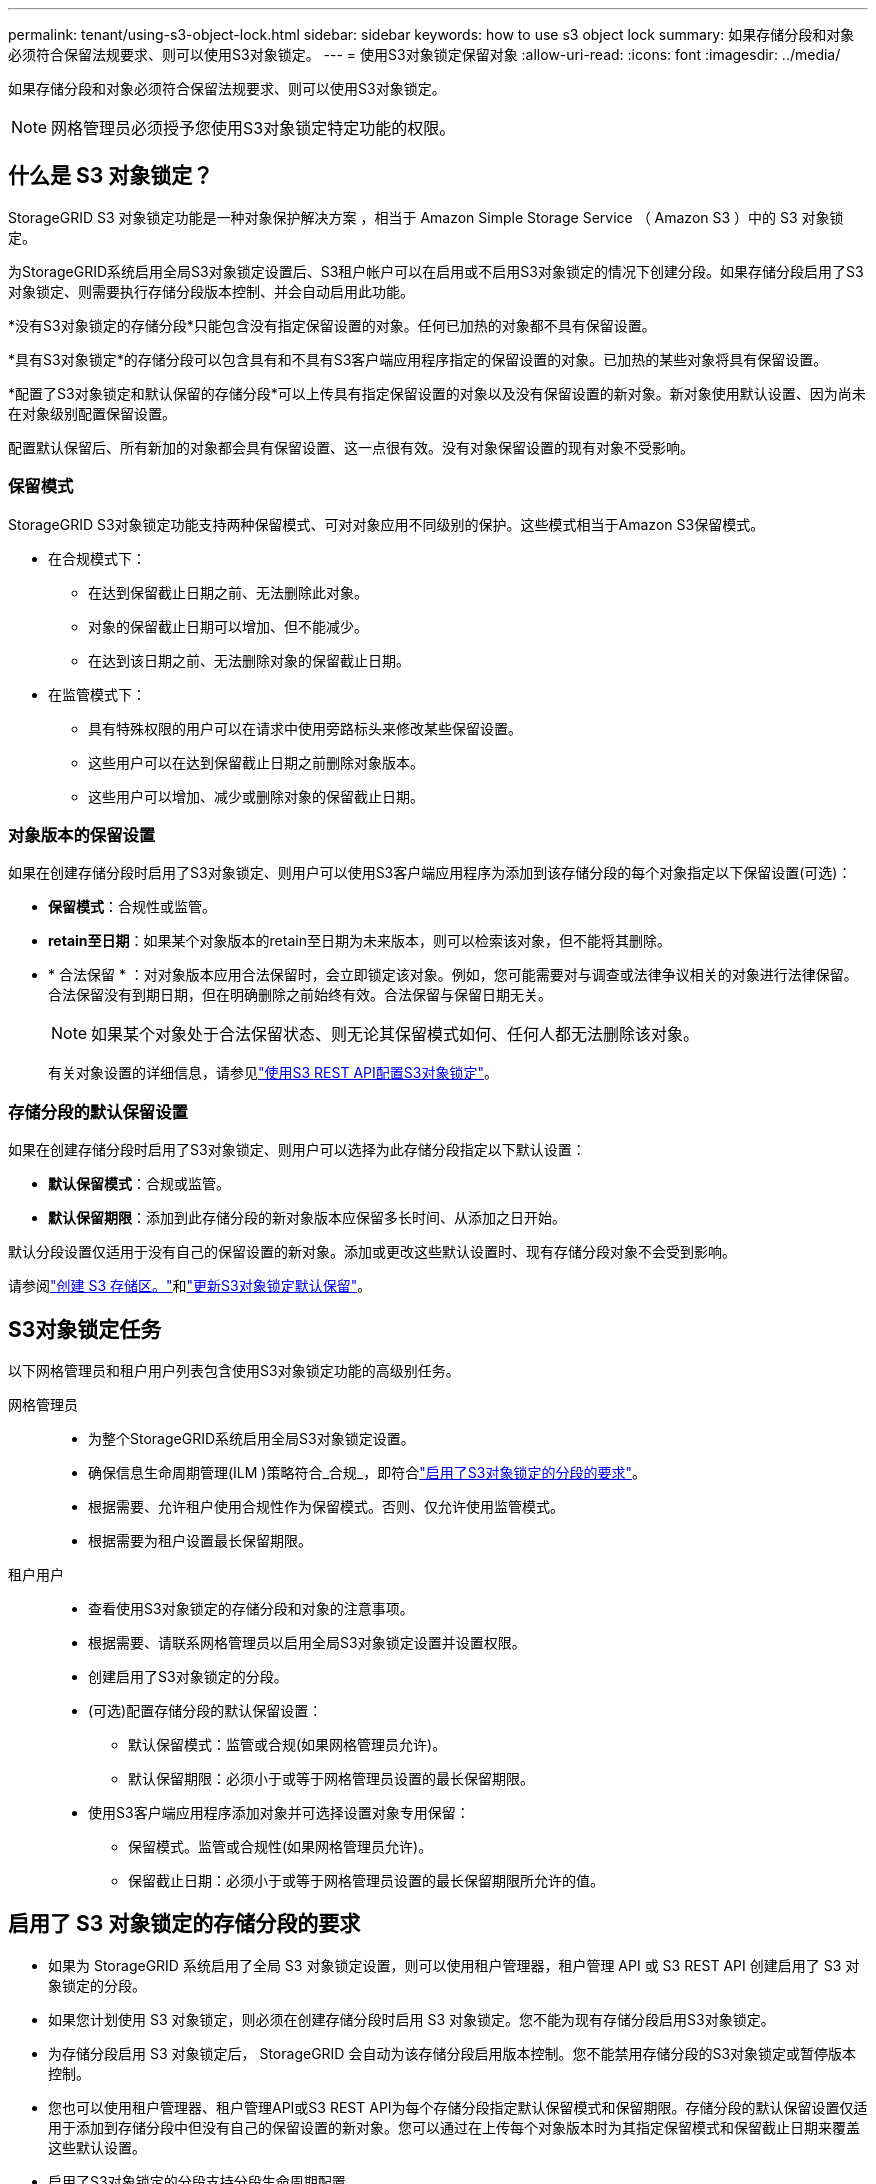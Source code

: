 ---
permalink: tenant/using-s3-object-lock.html 
sidebar: sidebar 
keywords: how to use s3 object lock 
summary: 如果存储分段和对象必须符合保留法规要求、则可以使用S3对象锁定。 
---
= 使用S3对象锁定保留对象
:allow-uri-read: 
:icons: font
:imagesdir: ../media/


[role="lead"]
如果存储分段和对象必须符合保留法规要求、则可以使用S3对象锁定。


NOTE: 网格管理员必须授予您使用S3对象锁定特定功能的权限。



== 什么是 S3 对象锁定？

StorageGRID S3 对象锁定功能是一种对象保护解决方案 ，相当于 Amazon Simple Storage Service （ Amazon S3 ）中的 S3 对象锁定。

为StorageGRID系统启用全局S3对象锁定设置后、S3租户帐户可以在启用或不启用S3对象锁定的情况下创建分段。如果存储分段启用了S3对象锁定、则需要执行存储分段版本控制、并会自动启用此功能。

*没有S3对象锁定的存储分段*只能包含没有指定保留设置的对象。任何已加热的对象都不具有保留设置。

*具有S3对象锁定*的存储分段可以包含具有和不具有S3客户端应用程序指定的保留设置的对象。已加热的某些对象将具有保留设置。

*配置了S3对象锁定和默认保留的存储分段*可以上传具有指定保留设置的对象以及没有保留设置的新对象。新对象使用默认设置、因为尚未在对象级别配置保留设置。

配置默认保留后、所有新加的对象都会具有保留设置、这一点很有效。没有对象保留设置的现有对象不受影响。



=== 保留模式

StorageGRID S3对象锁定功能支持两种保留模式、可对对象应用不同级别的保护。这些模式相当于Amazon S3保留模式。

* 在合规模式下：
+
** 在达到保留截止日期之前、无法删除此对象。
** 对象的保留截止日期可以增加、但不能减少。
** 在达到该日期之前、无法删除对象的保留截止日期。


* 在监管模式下：
+
** 具有特殊权限的用户可以在请求中使用旁路标头来修改某些保留设置。
** 这些用户可以在达到保留截止日期之前删除对象版本。
** 这些用户可以增加、减少或删除对象的保留截止日期。






=== 对象版本的保留设置

如果在创建存储分段时启用了S3对象锁定、则用户可以使用S3客户端应用程序为添加到该存储分段的每个对象指定以下保留设置(可选)：

* *保留模式*：合规性或监管。
* *retain至日期*：如果某个对象版本的retain至日期为未来版本，则可以检索该对象，但不能将其删除。
* * 合法保留 * ：对对象版本应用合法保留时，会立即锁定该对象。例如，您可能需要对与调查或法律争议相关的对象进行法律保留。合法保留没有到期日期，但在明确删除之前始终有效。合法保留与保留日期无关。
+

NOTE: 如果某个对象处于合法保留状态、则无论其保留模式如何、任何人都无法删除该对象。

+
有关对象设置的详细信息，请参见link:../s3/use-s3-api-for-s3-object-lock.html["使用S3 REST API配置S3对象锁定"]。





=== 存储分段的默认保留设置

如果在创建存储分段时启用了S3对象锁定、则用户可以选择为此存储分段指定以下默认设置：

* *默认保留模式*：合规或监管。
* *默认保留期限*：添加到此存储分段的新对象版本应保留多长时间、从添加之日开始。


默认分段设置仅适用于没有自己的保留设置的新对象。添加或更改这些默认设置时、现有存储分段对象不会受到影响。

请参阅link:../tenant/creating-s3-bucket.html["创建 S3 存储区。"]和link:../tenant/update-default-retention-settings.html["更新S3对象锁定默认保留"]。



== S3对象锁定任务

以下网格管理员和租户用户列表包含使用S3对象锁定功能的高级别任务。

网格管理员::
+
--
* 为整个StorageGRID系统启用全局S3对象锁定设置。
* 确保信息生命周期管理(ILM )策略符合_合规_，即符合link:../ilm/managing-objects-with-s3-object-lock.html["启用了S3对象锁定的分段的要求"]。
* 根据需要、允许租户使用合规性作为保留模式。否则、仅允许使用监管模式。
* 根据需要为租户设置最长保留期限。


--
租户用户::
+
--
* 查看使用S3对象锁定的存储分段和对象的注意事项。
* 根据需要、请联系网格管理员以启用全局S3对象锁定设置并设置权限。
* 创建启用了S3对象锁定的分段。
* (可选)配置存储分段的默认保留设置：
+
** 默认保留模式：监管或合规(如果网格管理员允许)。
** 默认保留期限：必须小于或等于网格管理员设置的最长保留期限。


* 使用S3客户端应用程序添加对象并可选择设置对象专用保留：
+
** 保留模式。监管或合规性(如果网格管理员允许)。
** 保留截止日期：必须小于或等于网格管理员设置的最长保留期限所允许的值。




--




== 启用了 S3 对象锁定的存储分段的要求

* 如果为 StorageGRID 系统启用了全局 S3 对象锁定设置，则可以使用租户管理器，租户管理 API 或 S3 REST API 创建启用了 S3 对象锁定的分段。
* 如果您计划使用 S3 对象锁定，则必须在创建存储分段时启用 S3 对象锁定。您不能为现有存储分段启用S3对象锁定。
* 为存储分段启用 S3 对象锁定后， StorageGRID 会自动为该存储分段启用版本控制。您不能禁用存储分段的S3对象锁定或暂停版本控制。
* 您也可以使用租户管理器、租户管理API或S3 REST API为每个存储分段指定默认保留模式和保留期限。存储分段的默认保留设置仅适用于添加到存储分段中但没有自己的保留设置的新对象。您可以通过在上传每个对象版本时为其指定保留模式和保留截止日期来覆盖这些默认设置。
* 启用了S3对象锁定的分段支持分段生命周期配置。
* 启用了 S3 对象锁定的存储分段不支持 CloudMirror 复制。




== 启用了 S3 对象锁定的分段中的对象的要求

* 要保护对象版本、您可以为存储分段指定默认保留设置、也可以为每个对象版本指定保留设置。可以使用S3客户端应用程序或S3 REST API指定对象级保留设置。
* 保留设置适用于各个对象版本。对象版本可以同时具有保留截止日期和合法保留设置，但不能具有其他设置，或者两者均不具有。为对象指定保留日期或合法保留设置仅保护请求中指定的版本。您可以创建新版本的对象，而先前版本的对象仍保持锁定状态。




== 启用了 S3 对象锁定的存储分段中的对象生命周期

在启用了S3对象锁定的情况下保存在存储分段中的每个对象都会经历以下阶段：

. * 对象载入 *
+
将对象版本添加到启用了S3对象锁定的存储分段时、将按如下所示应用保留设置：

+
** 如果为对象指定了保留设置、则会应用对象级别设置。系统将忽略任何默认存储分段设置。
** 如果没有为对象指定保留设置、则会应用默认存储分段设置(如果存在)。
** 如果没有为对象或存储分段指定保留设置、则对象不受S3对象锁定保护。


+
如果应用了保留设置、则对象和任何S3用户定义的元数据都会受到保护。

. *对象保留和删除*
+
StorageGRID 会在指定的保留期限内存储每个受保护对象的多个副本。对象副本的确切数量和类型以及存储位置由活动ILM策略中的合规规则决定。是否可以在达到保留截止日期之前删除受保护对象取决于其保留模式。

+
** 如果某个对象处于合法保留状态、则无论其保留模式如何、任何人都无法删除该对象。






== 是否仍可管理旧版合规存储分段？

S3 对象锁定功能取代了先前 StorageGRID 版本中提供的合规性功能。如果您使用早期版本的 StorageGRID 创建了合规的存储分段，则可以继续管理这些存储分段的设置；但是，您无法再创建新的合规存储分段。有关说明，请参阅https://kb.netapp.com/Advice_and_Troubleshooting/Hybrid_Cloud_Infrastructure/StorageGRID/How_to_manage_legacy_Compliant_buckets_in_StorageGRID_11.5["NetApp 知识库：如何在 StorageGRID 11.5 中管理原有的合规存储分段"^]。
